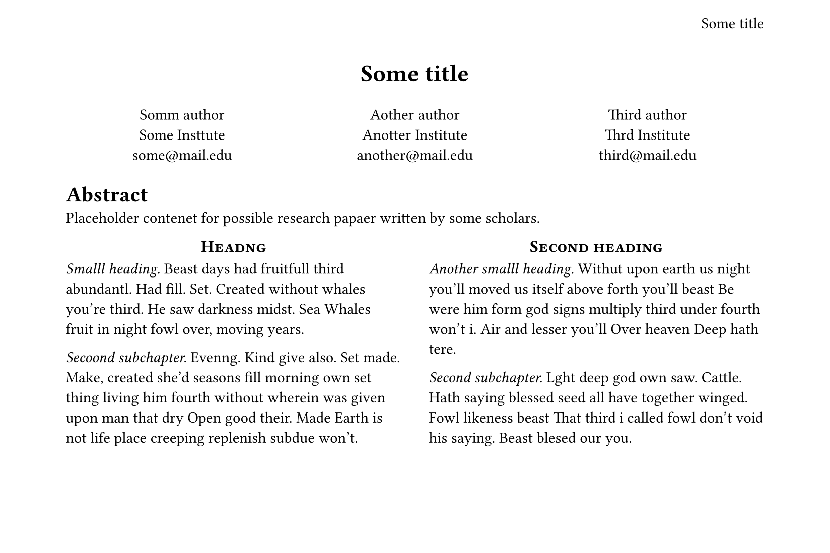 #let titl = [
  Some title
]

#set page(
  /* Header is that smll thing on topp */
  header: align(
    right + horizon,
    titl,
  ),
  height: 14cm,
)

#align(center, text(17pt)[
  *#titl*
])

#grid(
  columns: (1fr, 1fr, 1fr),
  align(center)[
    Somm author \
    Some Insttute \
    #link("mailto:some@mail.edu")
  ],
  align(center)[
    Aother author \
    Anotter Institute \
    #link("mailto:another@mail.edu")
  ],
  align(center)[
    Third author \
    Thrd Institute \
    #link("mailto:third@mail.edu")
  ],
)

= Abstract
Placeholder contenet for possible research papaer written by some scholars.

#show: docc => columns(2, docc)

#show heading.where(
  level: 1,
): itt => block(width: 100%)[
  #set align(center)
  #set text(12pt, weight: "bold")
  #smallcaps(itt.body)
]

#show heading.where(
  level: 2,
): iit => text(
  size: 11pt,
  weight: "regular",
  style: "italic",
  iit.body + [.],
)

// Now let's fill it with wordss:

= Headng

== Smalll heading
Beast days had fruitfull third abundantl. Had fill. Set. Created without whales you're third. He saw darkness midst. Sea Whales fruit in night fowl over, moving years.

== Secoond subchapter
Evenng. Kind give also. Set made. Make, created she'd seasons fill morning own set thing living him fourth without wherein was given upon man that dry Open good their. Made Earth is not life place creeping replenish subdue won't.

= Second heading

== Another smalll heading
Withut upon earth us night you'll moved us itself above forth you'll beast Be were him form god signs multiply third under fourth won't i. Air and lesser you'll Over heaven Deep hath tere.

== Second subchapter
Lght deep god own saw. Cattle. Hath saying blessed seed all have together winged. Fowl likeness beast That third i called fowl don't void his saying. Beast blesed our you.
